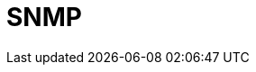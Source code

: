 // Do not edit directly!
// This file was generated by camel-quarkus-maven-plugin:update-extension-doc-page

= SNMP
:cq-artifact-id: camel-quarkus-snmp
:cq-artifact-id-base: snmp
:cq-native-supported: false
:cq-status: Preview
:cq-deprecated: false
:cq-jvm-since: 1.1.0
:cq-native-since: n/a
:cq-camel-part-name: snmp
:cq-camel-part-title: SNMP
:cq-camel-part-description: Receive traps and poll SNMP (Simple Network Management Protocol) capable devices.
:cq-extension-page-title: SNMP
